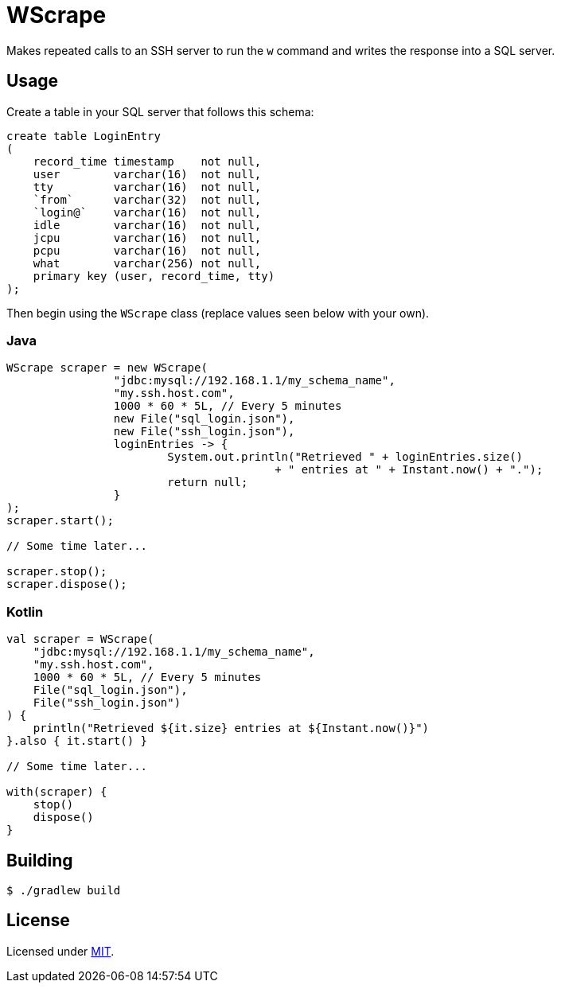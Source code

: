 = WScrape

Makes repeated calls to an SSH server to run the `w` command and writes the response into a SQL server.

== Usage

Create a table in your SQL server that follows this schema:

[source,sql]
----
create table LoginEntry
(
    record_time timestamp    not null,
    user        varchar(16)  not null,
    tty         varchar(16)  not null,
    `from`      varchar(32)  not null,
    `login@`    varchar(16)  not null,
    idle        varchar(16)  not null,
    jcpu        varchar(16)  not null,
    pcpu        varchar(16)  not null,
    what        varchar(256) not null,
    primary key (user, record_time, tty)
);
----

Then begin using the `WScrape` class (replace values seen below with your own).

=== Java

[source,java]
----
WScrape scraper = new WScrape(
		"jdbc:mysql://192.168.1.1/my_schema_name",
		"my.ssh.host.com",
		1000 * 60 * 5L, // Every 5 minutes
		new File("sql_login.json"),
		new File("ssh_login.json"),
		loginEntries -> {
			System.out.println("Retrieved " + loginEntries.size()
					+ " entries at " + Instant.now() + ".");
			return null;
		}
);
scraper.start();

// Some time later...

scraper.stop();
scraper.dispose();
----

=== Kotlin
[source,kotlin]
----
val scraper = WScrape(
    "jdbc:mysql://192.168.1.1/my_schema_name",
    "my.ssh.host.com",
    1000 * 60 * 5L, // Every 5 minutes
    File("sql_login.json"),
    File("ssh_login.json")
) {
    println("Retrieved ${it.size} entries at ${Instant.now()}")
}.also { it.start() }

// Some time later...

with(scraper) {
    stop()
    dispose()
}
----

== Building

[source,bash]
----
$ ./gradlew build
----

== License
Licensed under link:LICENSE[MIT].
